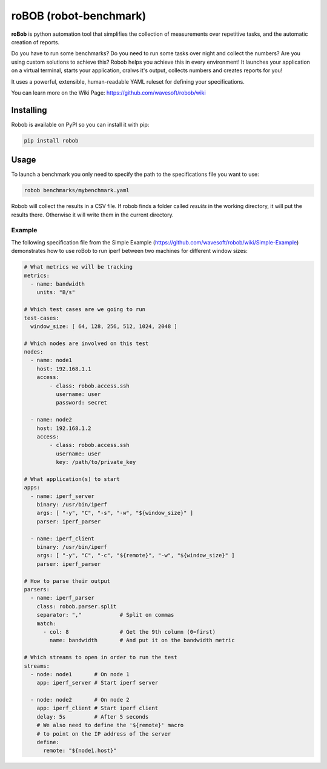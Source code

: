 roBOB (robot-benchmark)
=======================

.. image:: https://raw.githubusercontent.com/wavesoft/robob/master/doc/robob.png
  :target: https://github.com/wavesoft/robob
  :align: left

**roBob** is python automation tool that simplifies the collection of measurements over repetitive tasks, and the automatic creation of reports. 

Do you have to run some benchmarks? Do you need to run some tasks over night and collect the numbers? Are you using custom solutions to achieve this? Robob helps you achieve this in every environment! It launches your application on a virtual terminal, starts your application, cralws it's output, collects numbers and creates reports for you!

It uses a powerful, extensible, human-readable YAML ruleset for defining your specifications.

You can learn more on the Wiki Page: https://github.com/wavesoft/robob/wiki

Installing
----------

Robob is available on PyPI so you can install it with pip:

.. code-block::

    pip install robob

Usage
-----

To launch a benchmark you only need to specify the path to the specifications file you want to use:

.. code-block::

    robob benchmarks/mybenchmark.yaml

Robob will collect the results in a CSV file. If robob finds a folder called `results` in the working directory, it will put the results there. Otherwise it will write them in the current directory.

Example
^^^^^^^

The following specification file from the Simple Example (https://github.com/wavesoft/robob/wiki/Simple-Example) demonstrates how to use roBob to run iperf between two machines for different window sizes:

.. code-block:: yaml

    # What metrics we will be tracking
    metrics:
      - name: bandwidth
        units: "B/s"

    # Which test cases are we going to run
    test-cases:
      window_size: [ 64, 128, 256, 512, 1024, 2048 ]

    # Which nodes are involved on this test
    nodes:
      - name: node1
        host: 192.168.1.1
        access:
            - class: robob.access.ssh
              username: user
              password: secret

      - name: node2
        host: 192.168.1.2
        access:
            - class: robob.access.ssh
              username: user
              key: /path/to/private_key

    # What application(s) to start
    apps:
      - name: iperf_server
        binary: /usr/bin/iperf
        args: [ "-y", "C", "-s", "-w", "${window_size}" ]
        parser: iperf_parser

      - name: iperf_client
        binary: /usr/bin/iperf
        args: [ "-y", "C", "-c", "${remote}", "-w", "${window_size}" ]
        parser: iperf_parser

    # How to parse their output
    parsers:
      - name: iperf_parser
        class: robob.parser.split
        separator: ","            # Split on commas
        match:
          - col: 8                # Get the 9th column (0=first)
            name: bandwidth       # And put it on the bandwidth metric

    # Which streams to open in order to run the test
    streams:
      - node: node1       # On node 1
        app: iperf_server # Start iperf server

      - node: node2       # On node 2
        app: iperf_client # Start iperf client
        delay: 5s         # After 5 seconds
        # We also need to define the '${remote}' macro
        # to point on the IP address of the server
        define:
          remote: "${node1.host}"

